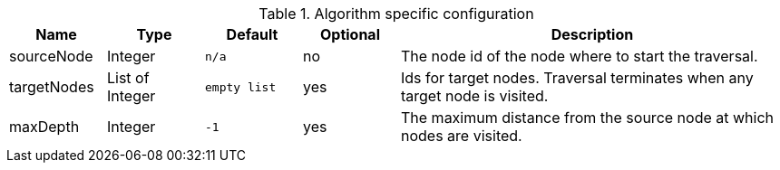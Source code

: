 .Algorithm specific configuration
[opts="header",cols="1,1,1m,1,4"]
|===
| Name         | Type            | Default     | Optional | Description
| sourceNode   | Integer         | n/a         | no       | The node id of the node where to start the traversal.
| targetNodes  | List of Integer | empty list  | yes      | Ids for target nodes. Traversal terminates when any target node is visited.
| maxDepth     | Integer         | -1          | yes      | The maximum distance from the source node at which nodes are visited.
|===
